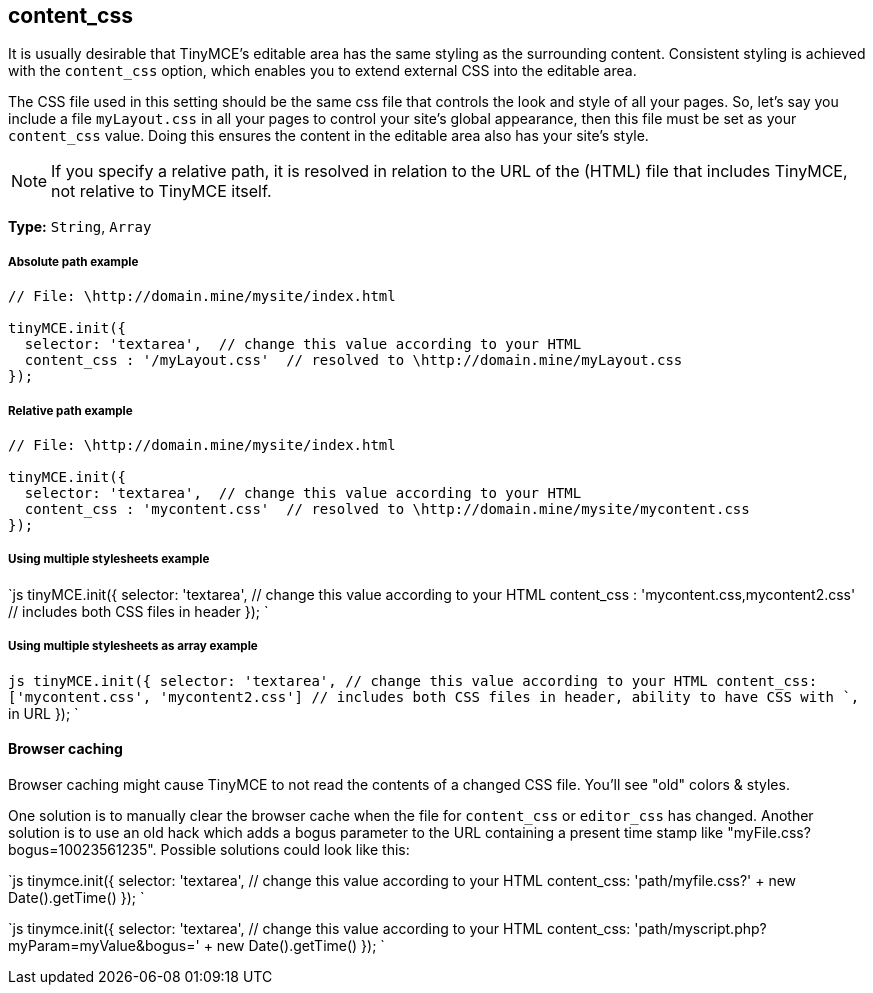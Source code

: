 == content_css

It is usually desirable that TinyMCE's editable area has the same styling as the surrounding content. Consistent styling is achieved with the `content_css` option, which enables you to extend external CSS into the editable area.

The CSS file used in this setting should be the same css file that controls the look and style of all your pages. So, let's say you include a file `myLayout.css` in all your pages to control your site's global appearance, then this file must be set as your `content_css` value. Doing this ensures the content in the editable area also has your site's style.

NOTE: If you specify a relative path, it is resolved in relation to the URL of the (HTML) file that includes TinyMCE, not relative to TinyMCE itself.

*Type:* `String`, `Array`

[discrete]
===== Absolute path example

```js
// File: \http://domain.mine/mysite/index.html

tinyMCE.init({
  selector: 'textarea',  // change this value according to your HTML
  content_css : '/myLayout.css'  // resolved to \http://domain.mine/myLayout.css
});
```

[discrete]
===== Relative path example

```js
// File: \http://domain.mine/mysite/index.html

tinyMCE.init({
  selector: 'textarea',  // change this value according to your HTML
  content_css : 'mycontent.css'  // resolved to \http://domain.mine/mysite/mycontent.css
});
```

[discrete]
===== Using multiple stylesheets example

`js
tinyMCE.init({
  selector: 'textarea',  // change this value according to your HTML
  content_css : 'mycontent.css,mycontent2.css'  // includes both CSS files in header
});
`

[discrete]
===== Using multiple stylesheets as array example

`js
tinyMCE.init({
  selector: 'textarea',  // change this value according to your HTML
  content_css: ['mycontent.css', 'mycontent2.css']  // includes both CSS files in header, ability to have CSS with `,` in URL
});
`

[discrete]
==== Browser caching

Browser caching might cause TinyMCE to not read the contents of a changed CSS file. You'll see "old" colors & styles.

One solution is to manually clear the browser cache when the file for `content_css` or `editor_css` has changed. Another solution is to use an old hack which adds a bogus parameter to the URL containing a present time stamp like "myFile.css?bogus=10023561235". Possible solutions could look like this:

`js
tinymce.init({
  selector: 'textarea',  // change this value according to your HTML
  content_css: 'path/myfile.css?' + new Date().getTime()
});
`

`js
tinymce.init({
  selector: 'textarea',  // change this value according to your HTML
  content_css: 'path/myscript.php?myParam=myValue&bogus=' + new Date().getTime()
});
`
